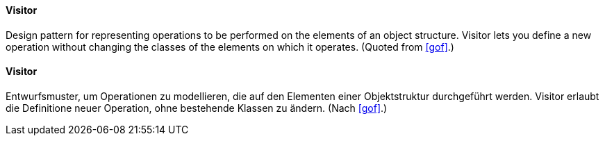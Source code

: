 [#term-visitor]

// tag::EN[]
==== Visitor

Design pattern for representing operations to be performed on the elements of an object
structure. Visitor lets you define a new operation without changing the
classes of the elements on which it operates.
(Quoted from <<gof>>.)

// end::EN[]

// tag::DE[]

==== Visitor

Entwurfsmuster, um Operationen zu modellieren, die auf den Elementen einer Objektstruktur
durchgeführt werden. Visitor erlaubt die Definitione neuer Operation, ohne bestehende
Klassen zu ändern.
(Nach <<gof>>.)



// end::DE[]

